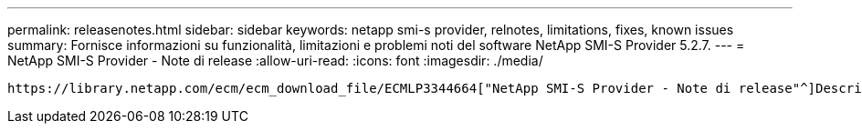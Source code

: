 ---
permalink: releasenotes.html 
sidebar: sidebar 
keywords: netapp smi-s provider, relnotes, limitations, fixes, known issues 
summary: Fornisce informazioni su funzionalità, limitazioni e problemi noti del software NetApp SMI-S Provider 5.2.7. 
---
= NetApp SMI-S Provider - Note di release
:allow-uri-read: 
:icons: font
:imagesdir: ./media/


 https://library.netapp.com/ecm/ecm_download_file/ECMLP3344664["NetApp SMI-S Provider - Note di release"^]Descrivere le nuove funzioni, le note di aggiornamento, i problemi risolti, le limitazioni note e i problemi noti.

